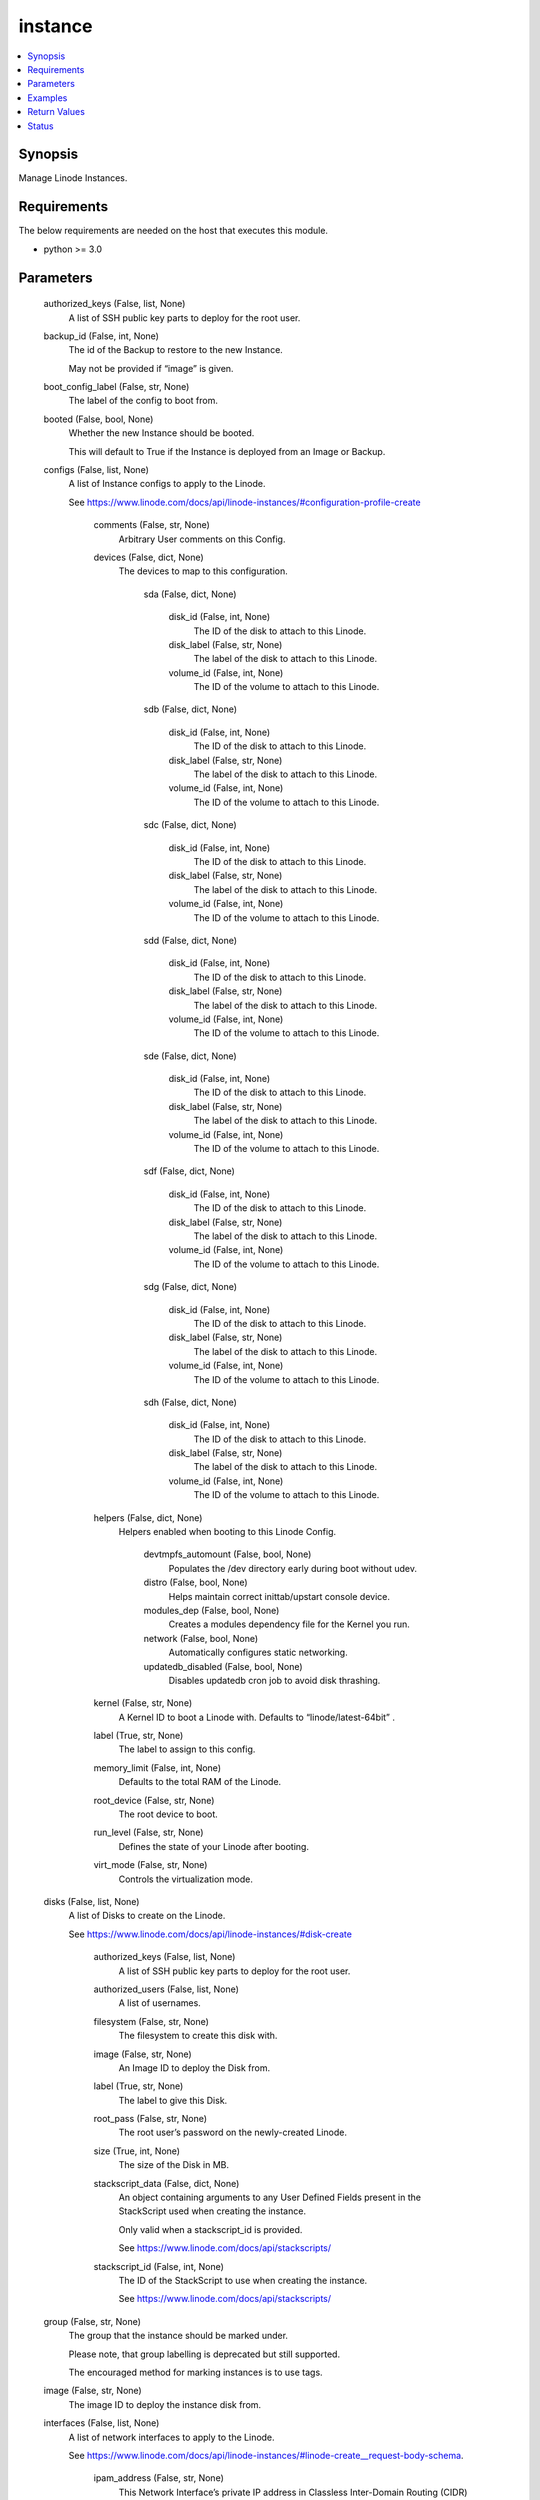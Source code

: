 .. _instance_module:


instance
========

.. contents::
   :local:
   :depth: 1


Synopsis
--------

Manage Linode Instances.



Requirements
------------
The below requirements are needed on the host that executes this module.

- python >= 3.0



Parameters
----------

  authorized_keys (False, list, None)
    A list of SSH public key parts to deploy for the root user.


  backup_id (False, int, None)
    The id of the Backup to restore to the new Instance.

    May not be provided if “image” is given.


  boot_config_label (False, str, None)
    The label of the config to boot from.


  booted (False, bool, None)
    Whether the new Instance should be booted.

    This will default to True if the Instance is deployed from an Image or Backup.


  configs (False, list, None)
    A list of Instance configs to apply to the Linode.

    See https://www.linode.com/docs/api/linode-instances/#configuration-profile-create


      comments (False, str, None)
        Arbitrary User comments on this Config.


      devices (False, dict, None)
        The devices to map to this configuration.


          sda (False, dict, None)

              disk_id (False, int, None)
                The ID of the disk to attach to this Linode.


              disk_label (False, str, None)
                The label of the disk to attach to this Linode.


              volume_id (False, int, None)
                The ID of the volume to attach to this Linode.



          sdb (False, dict, None)

              disk_id (False, int, None)
                The ID of the disk to attach to this Linode.


              disk_label (False, str, None)
                The label of the disk to attach to this Linode.


              volume_id (False, int, None)
                The ID of the volume to attach to this Linode.



          sdc (False, dict, None)

              disk_id (False, int, None)
                The ID of the disk to attach to this Linode.


              disk_label (False, str, None)
                The label of the disk to attach to this Linode.


              volume_id (False, int, None)
                The ID of the volume to attach to this Linode.



          sdd (False, dict, None)

              disk_id (False, int, None)
                The ID of the disk to attach to this Linode.


              disk_label (False, str, None)
                The label of the disk to attach to this Linode.


              volume_id (False, int, None)
                The ID of the volume to attach to this Linode.



          sde (False, dict, None)

              disk_id (False, int, None)
                The ID of the disk to attach to this Linode.


              disk_label (False, str, None)
                The label of the disk to attach to this Linode.


              volume_id (False, int, None)
                The ID of the volume to attach to this Linode.



          sdf (False, dict, None)

              disk_id (False, int, None)
                The ID of the disk to attach to this Linode.


              disk_label (False, str, None)
                The label of the disk to attach to this Linode.


              volume_id (False, int, None)
                The ID of the volume to attach to this Linode.



          sdg (False, dict, None)

              disk_id (False, int, None)
                The ID of the disk to attach to this Linode.


              disk_label (False, str, None)
                The label of the disk to attach to this Linode.


              volume_id (False, int, None)
                The ID of the volume to attach to this Linode.



          sdh (False, dict, None)

              disk_id (False, int, None)
                The ID of the disk to attach to this Linode.


              disk_label (False, str, None)
                The label of the disk to attach to this Linode.


              volume_id (False, int, None)
                The ID of the volume to attach to this Linode.




      helpers (False, dict, None)
        Helpers enabled when booting to this Linode Config.


          devtmpfs_automount (False, bool, None)
            Populates the /dev directory early during boot without udev.


          distro (False, bool, None)
            Helps maintain correct inittab/upstart console device.


          modules_dep (False, bool, None)
            Creates a modules dependency file for the Kernel you run.


          network (False, bool, None)
            Automatically configures static networking.


          updatedb_disabled (False, bool, None)
            Disables updatedb cron job to avoid disk thrashing.



      kernel (False, str, None)
        A Kernel ID to boot a Linode with. Defaults to “linode/latest-64bit”          .


      label (True, str, None)
        The label to assign to this config.


      memory_limit (False, int, None)
        Defaults to the total RAM of the Linode.


      root_device (False, str, None)
        The root device to boot.


      run_level (False, str, None)
        Defines the state of your Linode after booting.


      virt_mode (False, str, None)
        Controls the virtualization mode.



  disks (False, list, None)
    A list of Disks to create on the Linode.

    See https://www.linode.com/docs/api/linode-instances/#disk-create


      authorized_keys (False, list, None)
        A list of SSH public key parts to deploy for the root user.


      authorized_users (False, list, None)
        A list of usernames.


      filesystem (False, str, None)
        The filesystem to create this disk with.


      image (False, str, None)
        An Image ID to deploy the Disk from.


      label (True, str, None)
        The label to give this Disk.


      root_pass (False, str, None)
        The root user’s password on the newly-created Linode.


      size (True, int, None)
        The size of the Disk in MB.


      stackscript_data (False, dict, None)
        An object containing arguments to any User Defined Fields present in the StackScript used when creating the instance.

        Only valid when a stackscript_id is provided.

        See https://www.linode.com/docs/api/stackscripts/


      stackscript_id (False, int, None)
        The ID of the StackScript to use when creating the instance.

        See https://www.linode.com/docs/api/stackscripts/



  group (False, str, None)
    The group that the instance should be marked under.

    Please note, that group labelling is deprecated but still supported.

    The encouraged method for marking instances is to use tags.


  image (False, str, None)
    The image ID to deploy the instance disk from.


  interfaces (False, list, None)
    A list of network interfaces to apply to the Linode.

    See https://www.linode.com/docs/api/linode-instances/#linode-create__request-body-schema.


      ipam_address (False, str, None)
        This Network Interface’s private IP address in Classless           Inter-Domain Routing (CIDR) notation.


      label (False, str, None)
        The name of this interface.

        Required for vlan purpose interfaces.

        Must be an empty string or null for public purpose interfaces.


      purpose (True, str, None)
        The type of interface.



  private_ip (False, bool, None)
    If true, the created Linode will have private networking enabled.


  region (False, str, None)
    The location to deploy the instance in.

    See https://api.linode.com/v4/regions


  root_pass (False, str, None)
    The password for the root user.

    If not specified, one will be generated.

    This generated password will be available in the task success JSON.


  stackscript_data (False, dict, None)
    An object containing arguments to any User Defined Fields present in the StackScript used when creating the instance.

    Only valid when a stackscript_id is provided.

    See https://www.linode.com/docs/api/stackscripts/.


  stackscript_id (False, int, None)
    The ID of the StackScript to use when creating the instance.

    See https://www.linode.com/docs/api/stackscripts/.


  type (False, str, None)
    The unique label to give this instance.


  wait (False, bool, True)
    Wait for the instance to have status `running` before returning.


  wait_timeout (False, int, 240)
    The amount of time, in seconds, to wait for an instance to have status `running`.









Examples
--------

.. code-block:: yaml+jinja

    
    - name: Create a new Linode instance.
      linode.cloud.instance:
        label: my-linode
        type: g6-nanode-1
        region: us-east
        image: linode/ubuntu20.04
        root_pass: verysecurepassword!!!
        private_ip: false
        authorized_keys:
          - "ssh-rsa ..."
        stackscript_id: 1337
        stackscript_data:
          variable: value
        group: app
        tags:
          - env=prod
        state: present

    - name: Delete that new Linode instance.
      linode.cloud.instance:
        label: my-linode
        state: absent




Return Values
-------------

**instance (always, dict):**

The instance description in JSON serialized form.

`Linode Response Object Documentation <https://www.linode.com/docs/api/linode-instances/#linode-view__responses>`_

Sample Response:

.. code-block:: JSON

    {
     "alerts": {
      "cpu": 90,
      "io": 10000,
      "network_in": 10,
      "network_out": 10,
      "transfer_quota": 80
     },
     "backups": {
      "enabled": false,
      "schedule": {
       "day": null,
       "window": null
      }
     },
     "created": "2018-09-26T08:12:33",
     "group": "app",
     "hypervisor": "kvm",
     "id": "xxxxxx",
     "image": "linode/ubuntu20.04",
     "ipv4": [
      "xxx.xxx.xxx.xxx"
     ],
     "ipv6": "xxxx:xxxx::xxxx:xxxx:xxxx:xxxx/64",
     "label": "my-linode",
     "region": "us-east",
     "root_pass": "foobar",
     "specs": {
      "disk": 25600,
      "memory": 1024,
      "transfer": 1000,
      "vcpus": 1
     },
     "status": "running",
     "tags": [
      "env=prod"
     ],
     "type": "g6-nanode-1",
     "updated": "2018-09-26T10:10:14",
     "watchdog_enabled": true
    }


**configs (always, list):**

The configs tied to this Linode instance.

`Linode Response Object Documentation <https://www.linode.com/docs/api/linode-instances/#configuration-profile-view__responses>`_

Sample Response:

.. code-block:: JSON

    [
     {
      "comments": "",
      "created": "xxxxx",
      "devices": {
       "sda": null,
       "sdb": {
        "disk_id": "xxxxx",
        "volume_id": null
       },
       "sdc": null,
       "sdd": null,
       "sde": null,
       "sdf": null,
       "sdg": null,
       "sdh": null
      },
      "helpers": {
       "devtmpfs_automount": true,
       "distro": true,
       "modules_dep": true,
       "network": true,
       "updatedb_disabled": true
      },
      "id": "xxxxx",
      "initrd": null,
      "interfaces": [],
      "kernel": "linode/grub2",
      "label": "My Ubuntu 20.04 LTS Disk Profile",
      "memory_limit": 0,
      "root_device": "/dev/sda",
      "run_level": "default",
      "updated": "xxxxx",
      "virt_mode": "paravirt"
     }
    ]


**disks (always, list):**

The disks tied to this Linode instance.

`Linode Response Object Documentation <https://www.linode.com/docs/api/linode-instances/#disk-view>`_

Sample Response:

.. code-block:: JSON

    [
     {
      "created": "xxxxx",
      "filesystem": "ext4",
      "id": "xxxxx",
      "label": "test-disk",
      "size": 10,
      "status": "ready",
      "updated": "xxxxx"
     }
    ]





Status
------




- This module is maintained by Linode.



Authors
~~~~~~~

- Luke Murphy (@decentral1se)
- Charles Kenney (@charliekenney23)
- Phillip Campbell (@phillc)
- Lena Garber (@lbgarber)

